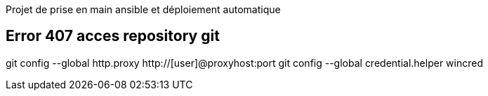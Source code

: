 Projet de prise en main ansible et déploiement automatique


== Error 407 acces repository git
git config --global http.proxy http://[user]@proxyhost:port
git config --global credential.helper wincred
